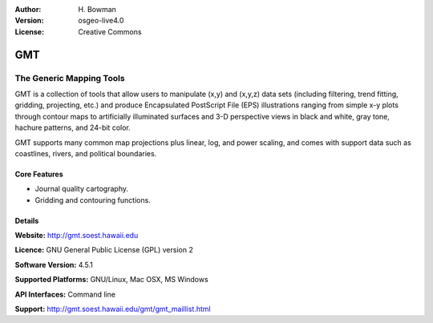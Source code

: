 :Author: H. Bowman
:Version: osgeo-live4.0
:License: Creative Commons

.. _gmt-overview:

.. image:: images/project_logos/logo-GMT.gif
  :scale: 100 %
  :alt: project logo
  :align: right

GMT
===

The Generic Mapping Tools
~~~~~~~~~~~~~~~~~~~~~~~~~

GMT is a collection of tools that allow users to manipulate (x,y) and
(x,y,z) data sets (including filtering, trend fitting, gridding,
projecting, etc.) and produce Encapsulated PostScript File (EPS)
illustrations ranging from simple x-y plots through contour maps to
artificially illuminated surfaces and 3-D perspective views in black and
white, gray tone, hachure patterns, and 24-bit color.

GMT supports many common map projections plus linear, log, and power
scaling, and comes with support data such as coastlines, rivers, and
political boundaries.


.. image:: images/screenshots/800x600/gmt-example28.png
  :scale: 50 %
  :alt: screenshot
  :align: right

Core Features
-------------

* Journal quality cartography.
* Gridding and contouring functions.

Details
-------

**Website:** http://gmt.soest.hawaii.edu

**Licence:** GNU General Public License (GPL) version 2

**Software Version:** 4.5.1

**Supported Platforms:** GNU/Linux, Mac OSX, MS Windows

**API Interfaces:** Command line

**Support:** http://gmt.soest.hawaii.edu/gmt/gmt_maillist.html
